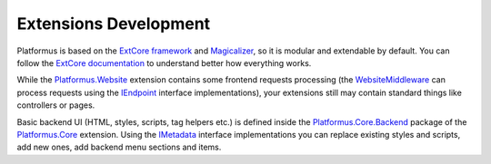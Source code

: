 ﻿Extensions Development
======================

Platformus is based on the `ExtCore framework <https://extcore.net/>`_ and `Magicalizer <https://magicalizer.net/>`_,
so it is modular and extendable by default. You can follow the `ExtCore documentation <https://docs.extcore.net/>`_
to understand better how everything works.

While the `Platformus.Website <https://platformus.readthedocs.io/en/latest/extensions/platformus_website.html>`_
extension contains some frontend requests processing (the `WebsiteMiddleware
<https://github.com/Platformus/Platformus/blob/master/src/Platformus.Website.Frontend/Middleware/WebsiteMiddleware.cs#L15>`_
can process requests using the `IEndpoint <https://github.com/Platformus/Platformus/blob/master/src/Platformus.Website/Endpoints/IEndpoint.cs#L12>`_
interface implementations), your extensions still may contain standard things like controllers or pages. 

Basic backend UI (HTML, styles, scripts, tag helpers etc.) is defined inside the
`Platformus.Core.Backend <https://github.com/Platformus/Platformus/tree/master/src/Platformus.Core.Backend>`_
package of the `Platformus.Core <https://platformus.readthedocs.io/en/latest/extensions/platformus_core.html>`_ extension.
Using the `IMetadata <https://github.com/Platformus/Platformus/blob/master/src/Platformus.Core.Backend/Metadata.cs#L11>`_
interface implementations you can replace existing styles and scripts, add new ones, add backend menu sections and items.